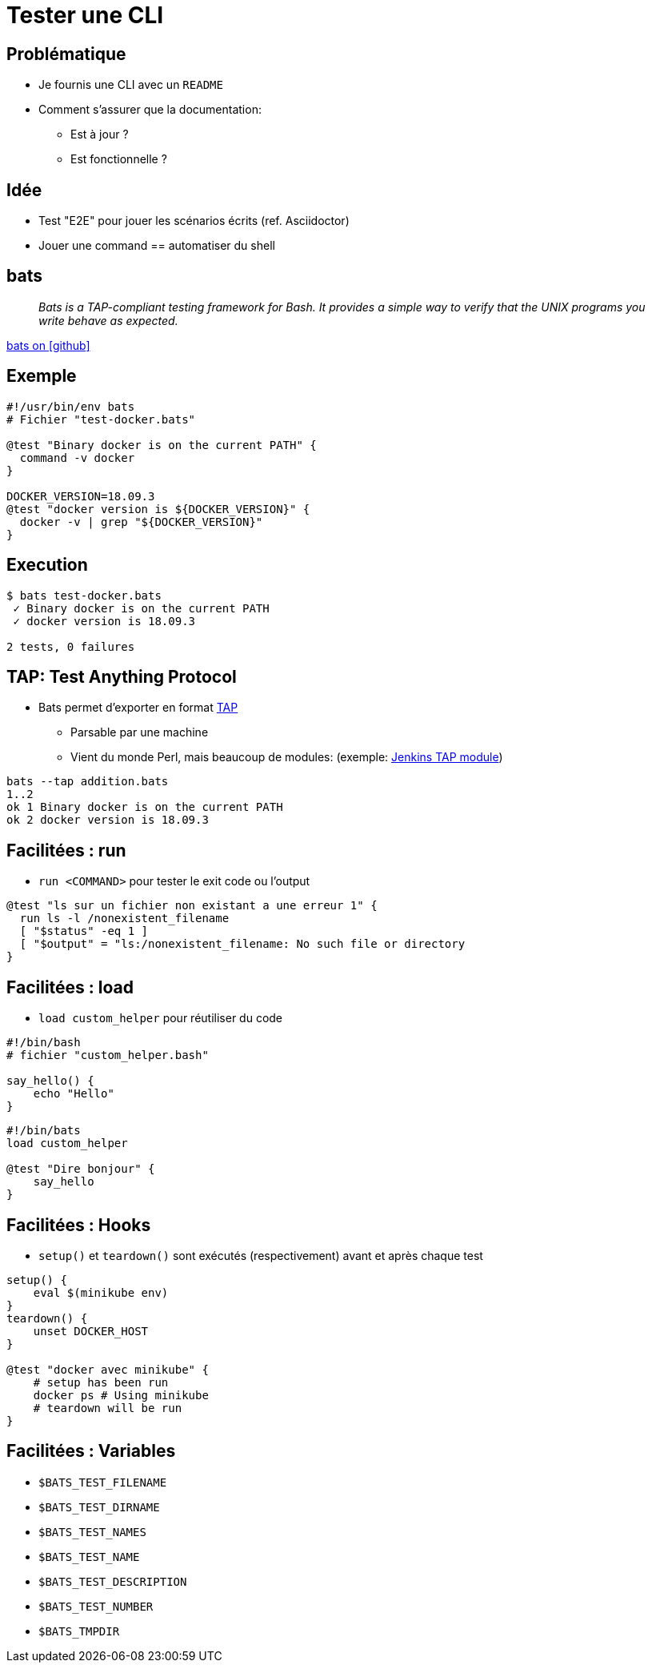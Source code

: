 
= Tester une CLI

== Problématique

* Je fournis une CLI avec un `README`
* Comment s'assurer que la documentation:
**  Est à jour ?
**  Est fonctionnelle ?

== Idée

* Test "E2E" pour jouer les scénarios écrits (ref. Asciidoctor)
* Jouer une command == automatiser du shell

== bats

[quote]
__
Bats is a TAP-compliant testing framework for Bash. It provides a simple way to verify that the UNIX programs you write behave as expected.
__

link:https://github.com/sstephenson/bats[bats on icon:github[]]

== Exemple

[source,bash]
----
#!/usr/bin/env bats
# Fichier "test-docker.bats"

@test "Binary docker is on the current PATH" {
  command -v docker
}

DOCKER_VERSION=18.09.3
@test "docker version is ${DOCKER_VERSION}" {
  docker -v | grep "${DOCKER_VERSION}"
}
----

== Execution

[source,bash]
----
$ bats test-docker.bats
 ✓ Binary docker is on the current PATH
 ✓ docker version is 18.09.3

2 tests, 0 failures
----

== TAP: Test Anything Protocol

* Bats permet d'exporter en format link:http://testanything.org/[TAP]
** Parsable par une machine
** Vient du monde Perl, mais beaucoup de modules: (exemple: link:https://wiki.jenkins.io/display/JENKINS/TAP+Plugin[Jenkins TAP module])

[source,bash]
----
bats --tap addition.bats
1..2
ok 1 Binary docker is on the current PATH
ok 2 docker version is 18.09.3
----

== Facilitées : run

* `run <COMMAND>` pour tester le exit code ou l'output

[source,bash]
----
@test "ls sur un fichier non existant a une erreur 1" {
  run ls -l /nonexistent_filename
  [ "$status" -eq 1 ]
  [ "$output" = "ls:/nonexistent_filename: No such file or directory
}
----

== Facilitées : load

* `load custom_helper` pour réutiliser du code

[source,bash]
----
#!/bin/bash
# fichier "custom_helper.bash"

say_hello() {
    echo "Hello"
}
----

[source,bash]
----
#!/bin/bats
load custom_helper

@test "Dire bonjour" {
    say_hello
}
----

== Facilitées : Hooks

* `setup()` et `teardown()` sont exécutés (respectivement) avant et après chaque test

[source,bash]
----
setup() {
    eval $(minikube env)
}
teardown() {
    unset DOCKER_HOST
}

@test "docker avec minikube" {
    # setup has been run
    docker ps # Using minikube
    # teardown will be run
}
----

== Facilitées : Variables


* `$BATS_TEST_FILENAME`
* `$BATS_TEST_DIRNAME`
* `$BATS_TEST_NAMES`
* `$BATS_TEST_NAME`
* `$BATS_TEST_DESCRIPTION`
* `$BATS_TEST_NUMBER`
* `$BATS_TMPDIR`

